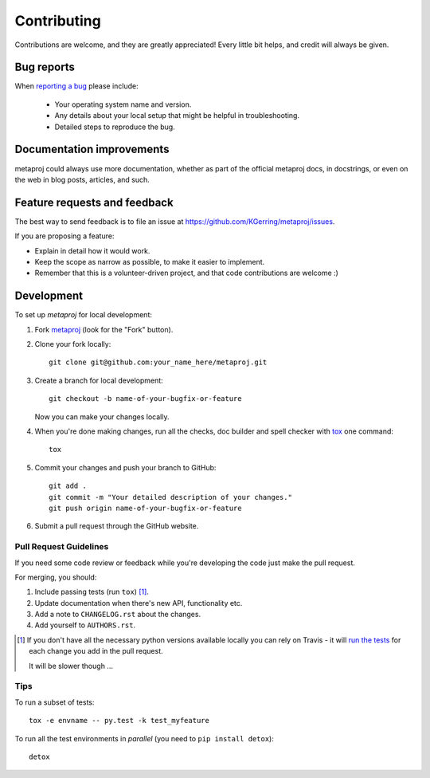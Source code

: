 ============
Contributing
============

Contributions are welcome, and they are greatly appreciated! Every
little bit helps, and credit will always be given.

Bug reports
===========

When `reporting a bug <https://github.com/KGerring/metaproj/issues>`_ please include:

    * Your operating system name and version.
    * Any details about your local setup that might be helpful in troubleshooting.
    * Detailed steps to reproduce the bug.

Documentation improvements
==========================

metaproj could always use more documentation, whether as part of the
official metaproj docs, in docstrings, or even on the web in blog posts,
articles, and such.

Feature requests and feedback
=============================

The best way to send feedback is to file an issue at https://github.com/KGerring/metaproj/issues.

If you are proposing a feature:

* Explain in detail how it would work.
* Keep the scope as narrow as possible, to make it easier to implement.
* Remember that this is a volunteer-driven project, and that code contributions are welcome :)

Development
===========

To set up `metaproj` for local development:

1. Fork `metaproj <https://github.com/KGerring/metaproj>`_
   (look for the "Fork" button).
2. Clone your fork locally::

    git clone git@github.com:your_name_here/metaproj.git

3. Create a branch for local development::

    git checkout -b name-of-your-bugfix-or-feature

   Now you can make your changes locally.

4. When you're done making changes, run all the checks, doc builder and spell checker with `tox <http://tox.readthedocs.io/en/latest/install.html>`_ one command::

    tox

5. Commit your changes and push your branch to GitHub::

    git add .
    git commit -m "Your detailed description of your changes."
    git push origin name-of-your-bugfix-or-feature

6. Submit a pull request through the GitHub website.

Pull Request Guidelines
-----------------------

If you need some code review or feedback while you're developing the code just make the pull request.

For merging, you should:

1. Include passing tests (run ``tox``) [1]_.
2. Update documentation when there's new API, functionality etc.
3. Add a note to ``CHANGELOG.rst`` about the changes.
4. Add yourself to ``AUTHORS.rst``.

.. [1] If you don't have all the necessary python versions available locally you can rely on Travis - it will
       `run the tests <https://travis-ci.org/KGerring/metaproj/pull_requests>`_ for each change you add in the pull request.

       It will be slower though ...

Tips
----

To run a subset of tests::

    tox -e envname -- py.test -k test_myfeature

To run all the test environments in *parallel* (you need to ``pip install detox``)::

    detox
